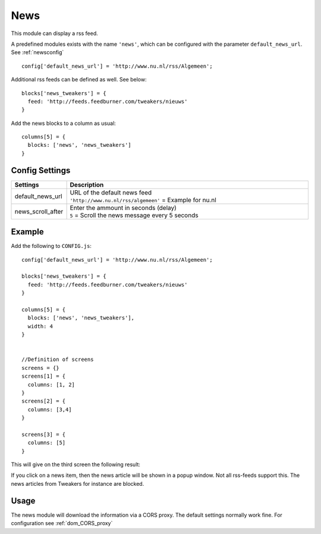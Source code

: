 News
####

This module can display a rss feed.

A predefined modules exists with the name ``'news'``,
which can be configured with the parameter ``default_news_url``. See :ref:`newsconfig`

::

    config['default_news_url'] = 'http://www.nu.nl/rss/Algemeen';

Additional rss feeds can be defined as well. See below::

    blocks['news_tweakers'] = {
      feed: 'http://feeds.feedburner.com/tweakers/nieuws'
    }

Add the news blocks to a column as usual::

    columns[5] = {
      blocks: ['news', 'news_tweakers']      
    }


.. _newsconfig : 

Config Settings
---------------

.. list-table:: 
  :header-rows: 1
  :widths: 5, 30
  :class: tight-table
    
  * - Settings
    - Description
  * - default_news_url
    - | URL of the default news feed
      | ``'http://www.nu.nl/rss/algemeen'`` = Example for nu.nl
  * - news_scroll_after
    - | Enter the ammount in seconds (delay)
      | ``5`` = Scroll the news message every 5 seconds

Example
-------

Add the following to ``CONFIG.js``::

    config['default_news_url'] = 'http://www.nu.nl/rss/Algemeen';

    blocks['news_tweakers'] = {
      feed: 'http://feeds.feedburner.com/tweakers/nieuws'
    }

    columns[5] = {
      blocks: ['news', 'news_tweakers'],
      width: 4     
    }


    //Definition of screens
    screens = {}
    screens[1] = {
      columns: [1, 2]
    }
    screens[2] = {
      columns: [3,4]
    }

    screens[3] = {
      columns: [5]
    }

This will give on the third screen the following result:

.. image :: news.jpg

If you click on a news item, then the news article will be shown in a popup window. Not all rss-feeds support this. The news articles from Tweakers for instance are blocked.


Usage
-----

The news module will download the information via a CORS proxy. The default settings normally work fine. For configuration see :ref:`dom_CORS_proxy`        
